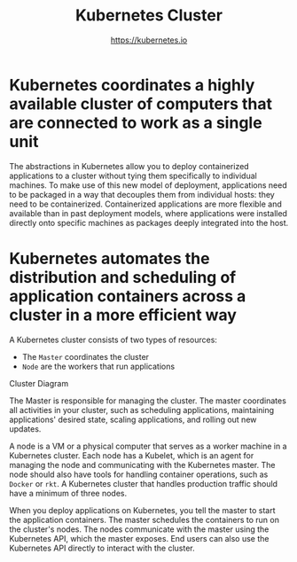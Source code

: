 #+TITLE: Kubernetes Cluster
#+AUTHOR: https://kubernetes.io

* Kubernetes coordinates a highly available cluster of computers that are connected to work as a single unit

The abstractions in Kubernetes allow you to deploy containerized applications to
a cluster without tying them specifically to individual machines. To make use of
this new model of deployment, applications need to be packaged in a way that
decouples them from individual hosts: they need to be containerized.
Containerized applications are more flexible and available than in past
deployment models, where applications were installed directly onto specific
machines as packages deeply integrated into the host.

* Kubernetes automates the distribution and scheduling of application containers across a cluster in a more efficient way

A Kubernetes cluster consists of two types of resources:

- The =Master= coordinates the cluster
- =Node= are the workers that run applications

Cluster Diagram

[[file:img/module_01_cluster.svg]]

The Master is responsible for managing the cluster. The master coordinates all
activities in your cluster, such as scheduling applications, maintaining
applications' desired state, scaling applications, and rolling out new updates.

A node is a VM or a physical computer that serves as a worker machine in a
Kubernetes cluster. Each node has a Kubelet, which is an agent for managing the
node and communicating with the Kubernetes master. The node should also have
tools for handling container operations, such as =Docker= or =rkt=. A Kubernetes
cluster that handles production traffic should have a minimum of three nodes.

When you deploy applications on Kubernetes, you tell the master to start the
application containers. The master schedules the containers to run on the
cluster's nodes. The nodes communicate with the master using the Kubernetes API,
which the master exposes. End users can also use the Kubernetes API directly to
interact with the cluster.
